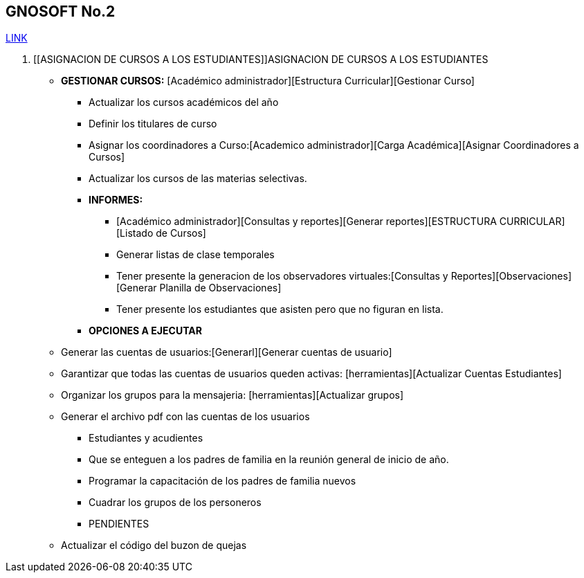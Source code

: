 [[gnosoft-fijar-grupos]]

////
a=&#225; e=&#233; i=&#237; o=&#243; u=&#250;

A=&#193; E=&#201; I=&#205; O=&#211; U=&#218;

n=&#241; N=&#209;
////

== GNOSOFT No.2

https://github.com/sallebga/gnosoft/tree/master/src/main/asciidoc/en-US/modules[LINK]


. [[ASIGNACION DE CURSOS A LOS ESTUDIANTES]]ASIGNACION DE CURSOS A LOS ESTUDIANTES

* *GESTIONAR CURSOS:* [Acad&#233;mico administrador][Estructura Curricular][Gestionar Curso]

** Actualizar los cursos acad&#233;micos del a&#241;o

** Definir los titulares de curso

** Asignar los coordinadores a Curso:[Academico administrador][Carga Acad&#233;mica][Asignar Coordinadores a Cursos]

** Actualizar los cursos de las materias selectivas.

** *INFORMES:*

*** [Acad&#233;mico administrador][Consultas y reportes][Generar reportes][ESTRUCTURA CURRICULAR][Listado de Cursos]

*** Generar listas de clase temporales

*** Tener presente la generacion de los observadores virtuales:[Consultas y Reportes][Observaciones][Generar Planilla de Observaciones]

*** Tener presente los estudiantes que asisten pero que no figuran en lista.

** *OPCIONES A EJECUTAR*

* Generar las cuentas de usuarios:[Generarl][Generar cuentas de usuario]

* Garantizar que todas las cuentas de usuarios queden activas: [herramientas][Actualizar Cuentas Estudiantes]

* Organizar los grupos para la mensajeria:  [herramientas][Actualizar grupos]

* Generar el archivo pdf con las cuentas de los usuarios

** Estudiantes y acudientes

** Que se enteguen a los padres de familia en la reuni&#243;n general de inicio de a&#241;o.

** Programar la capacitaci&#243;n de los padres de familia nuevos

** Cuadrar los grupos de los personeros

** PENDIENTES

* Actualizar el c&#243;digo del buzon de quejas



